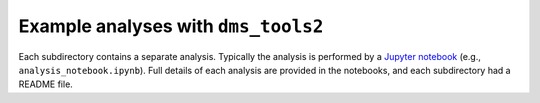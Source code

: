 =========================================
Example analyses with ``dms_tools2``
=========================================

Each subdirectory contains a separate analysis.
Typically the analysis is performed by a `Jupyter notebook <http://jupyter.org/>`_ (e.g., ``analysis_notebook.ipynb``).
Full details of each analysis are provided in the notebooks, and each subdirectory had a README file.

